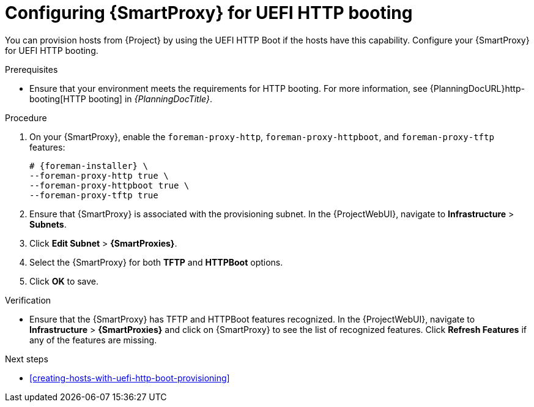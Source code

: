 :_mod-docs-content-type: PROCEDURE

[id="configuring-{smart-proxy-context}-for-uefi-http-booting"]
= Configuring {SmartProxy} for UEFI HTTP booting

You can provision hosts from {Project} by using the UEFI HTTP Boot if the hosts have this capability.
Configure your {SmartProxy} for UEFI HTTP booting.

.Prerequisites
* Ensure that your environment meets the requirements for HTTP booting.
For more information, see {PlanningDocURL}http-booting[HTTP booting] in _{PlanningDocTitle}_.

.Procedure
ifndef::satellite[]
. On your {SmartProxy}, enable the `foreman-proxy-http`, `foreman-proxy-httpboot`, and `foreman-proxy-tftp` features:
+
[options="nowrap" subs="+quotes,attributes"]
----
# {foreman-installer} \
--foreman-proxy-http true \
--foreman-proxy-httpboot true \
--foreman-proxy-tftp true
----
endif::[]
. Ensure that {SmartProxy} is associated with the provisioning subnet.
In the {ProjectWebUI}, navigate to *Infrastructure* > *Subnets*.
. Click *Edit Subnet* > *{SmartProxies}*.
. Select the {SmartProxy} for both *TFTP* and *HTTPBoot* options.
. Click *OK* to save.

ifndef::satellite[]
.Verification
* Ensure that the {SmartProxy} has TFTP and HTTPBoot features recognized.
In the {ProjectWebUI}, navigate to *Infrastructure* > *{SmartProxies}* and click on {SmartProxy} to see the list of recognized features.
Click *Refresh Features* if any of the features are missing.
endif::[]

[role="_additional-resources"]
.Next steps
* xref:creating-hosts-with-uefi-http-boot-provisioning[]
